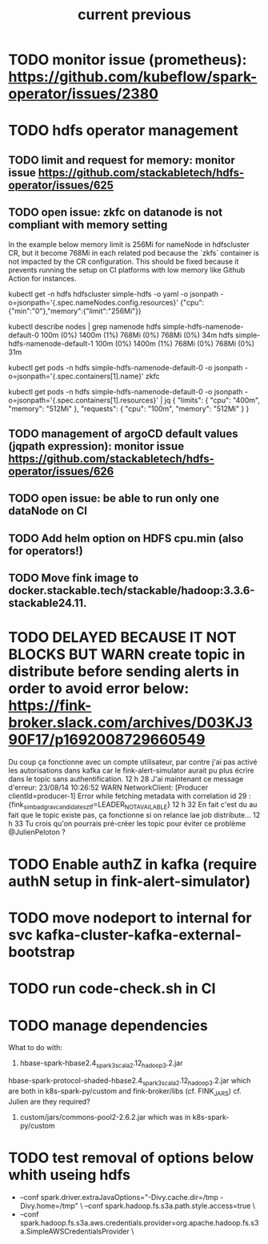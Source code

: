 #+TITLE: current
* TODO monitor issue (prometheus): https://github.com/kubeflow/spark-operator/issues/2380
* TODO hdfs operator management

** TODO limit and request for memory: monitor issue https://github.com/stackabletech/hdfs-operator/issues/625
** TODO open issue: zkfc on datanode is not compliant with memory setting
In the example below memory limit is 256Mi for nameNode in hdfscluster CR, but it become 768Mi in each related pod because the `zkfs` container is not impacted by the CR configuration.
This should be fixed because it prevents running the setup on CI platforms with low memory like Github Action for instances.

kubectl get -n hdfs hdfscluster simple-hdfs  -o yaml -o jsonpath  -o=jsonpath='{.spec.nameNodes.config.resources}'
{"cpu":{"min":"0"},"memory":{"limit":"256Mi"}}

kubectl describe nodes | grep namenode
  hdfs                        simple-hdfs-namenode-default-0                                                         100m (0%)     1400m (1%)  768Mi (0%)       768Mi (0%)     34m
  hdfs                        simple-hdfs-namenode-default-1                                                         100m (0%)     1400m (1%)  768Mi (0%)       768Mi (0%)     31m

kubectl get pods -n hdfs simple-hdfs-namenode-default-0 -o jsonpath  -o=jsonpath='{.spec.containers[1].name}'
zkfc

kubectl get pods -n hdfs simple-hdfs-namenode-default-0 -o jsonpath  -o=jsonpath='{.spec.containers[1].resources}'  | jq
{
  "limits": {
    "cpu": "400m",
    "memory": "512Mi"
  },
  "requests": {
    "cpu": "100m",
    "memory": "512Mi"
  }
}


** TODO management of argoCD default values (jqpath expression): monitor issue https://github.com/stackabletech/hdfs-operator/issues/626
** TODO open issue: be able to run only one dataNode on CI

** TODO Add helm option on HDFS cpu.min (also for operators!)
** TODO Move fink image to docker.stackable.tech/stackable/hadoop:3.3.6-stackable24.11.

#+TITLE: previous
* TODO DELAYED BECAUSE IT NOT BLOCKS BUT WARN create topic in distribute before sending alerts in order to avoid error below: https://fink-broker.slack.com/archives/D03KJ390F17/p1692008729660549
Du coup ça fonctionne avec un compte utilisateur, par contre j'ai pas activé les autorisations dans kafka car le fink-alert-simulator aurait pu plus écrire dans le topic sans authentification.
12 h 28
J'ai maintenant ce message d'erreur:
23/08/14 10:26:52 WARN NetworkClient: [Producer clientId=producer-1] Error while fetching metadata with correlation id 29 : {fink_simbad_grav_candidates_ztf=LEADER_NOT_AVAILABLE}
12 h 32
En fait c'est du au fait que le topic existe pas, ça fonctionne si on relance lae job distribute...
12 h 33
Tu crois qu'on pourrais pré-créer les topic pour éviter ce problème
@JulienPeloton
?
* TODO Enable authZ in kafka (require authN setup in fink-alert-simulator)
* TODO move nodeport to internal for svc kafka-cluster-kafka-external-bootstrap
* TODO run code-check.sh in CI
* TODO manage dependencies
What to do with:
1. hbase-spark-hbase2.4_spark3_scala2.12_hadoop3.2.jar
hbase-spark-protocol-shaded-hbase2.4_spark3_scala2.12_hadoop3.2.jar
which are both in k8s-spark-py/custom and fink-broker/libs (cf. FINK_JARS)
cf. Julien are they required?
2. custom/jars/commons-pool2-2.6.2.jar which was in k8s-spark-py/custom
* TODO test removal of options below whith useing hdfs
+    --conf spark.driver.extraJavaOptions="-Divy.cache.dir=/tmp -Divy.home=/tmp" \
     --conf spark.hadoop.fs.s3a.path.style.access=true \
+    --conf spark.hadoop.fs.s3a.aws.credentials.provider=org.apache.hadoop.fs.s3a.SimpleAWSCredentialsProvider \
